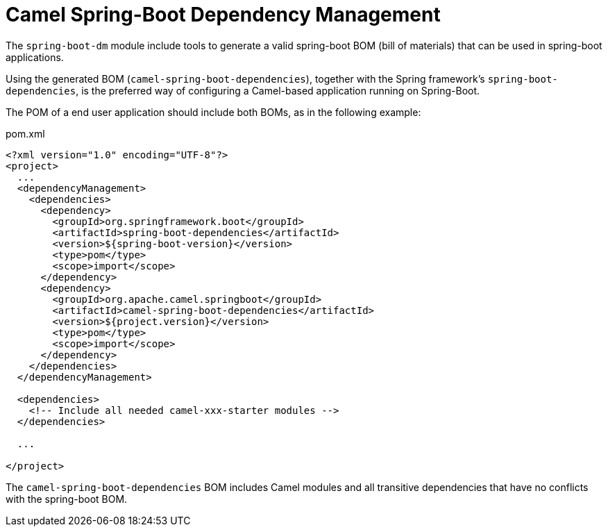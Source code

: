 = Camel Spring-Boot Dependency Management

The `spring-boot-dm` module include tools to generate a valid spring-boot BOM (bill of materials)
that can be used in spring-boot applications.

Using the generated BOM (`camel-spring-boot-dependencies`), together with the Spring framework's `spring-boot-dependencies`,
 is the preferred way of configuring a Camel-based application running on Spring-Boot.

The POM of a end user application should include both BOMs, as in the following example:

[source,xml]
.pom.xml
----
<?xml version="1.0" encoding="UTF-8"?>
<project>
  ...
  <dependencyManagement>
    <dependencies>
      <dependency>
        <groupId>org.springframework.boot</groupId>
        <artifactId>spring-boot-dependencies</artifactId>
        <version>${spring-boot-version}</version>
        <type>pom</type>
        <scope>import</scope>
      </dependency>
      <dependency>
        <groupId>org.apache.camel.springboot</groupId>
        <artifactId>camel-spring-boot-dependencies</artifactId>
        <version>${project.version}</version>
        <type>pom</type>
        <scope>import</scope>
      </dependency>
    </dependencies>
  </dependencyManagement>

  <dependencies>
    <!-- Include all needed camel-xxx-starter modules -->
  </dependencies>

  ...

</project>
----

The `camel-spring-boot-dependencies` BOM includes Camel modules
and all transitive dependencies that have no conflicts with the spring-boot BOM.